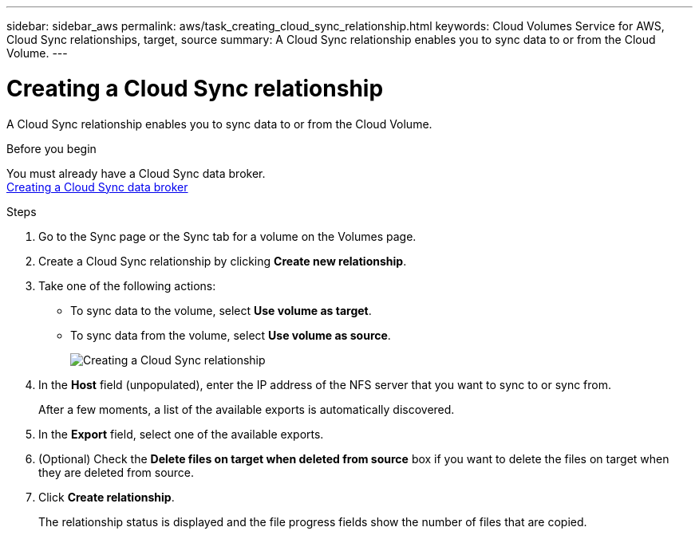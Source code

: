 ---
sidebar: sidebar_aws
permalink: aws/task_creating_cloud_sync_relationship.html
keywords: Cloud Volumes Service for AWS, Cloud Sync relationships, target, source
summary: A Cloud Sync relationship enables you to sync data to or from the Cloud Volume.
---

= Creating a Cloud Sync relationship
:toc: macro
:hardbreaks:
:nofooter:
:icons: font
:linkattrs:
:imagesdir: ./media/


[.lead]
A Cloud Sync relationship enables you to sync data to or from the Cloud Volume.

.Before you begin
You must already have a Cloud Sync data broker.
<<task_creating_cloud_sync_data_broker.adoc#,Creating a Cloud Sync data broker>>

.Steps
. Go to the Sync page or the Sync tab for a volume on the Volumes page.
. Create a Cloud Sync relationship by clicking *Create new relationship*.
. Take one of the following actions:
+
* To sync data to the volume, select *Use volume as target*.
* To sync data from the volume, select *Use volume as source*.
+
image::diagram_creating_cloud_sync_relationship.png[Creating a Cloud Sync relationship]

. In the *Host* field (unpopulated), enter the IP address of the NFS server that you want to sync to or sync from.
+
After a few moments, a list of the available exports is automatically discovered.
. In the *Export* field, select one of the available exports.
. (Optional) Check the *Delete files on target when deleted from source* box if you want to delete the files on target when they are deleted from source.
. Click *Create relationship*.
+
The relationship status is displayed and the file progress fields show the number of files that are copied.
